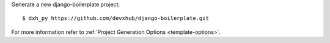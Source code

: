 Generate a new django-boilerplate project: ::

    $ dxh_py https://github.com/devxhub/django-boilerplate.git

For more information refer to
:ref:`Project Generation Options <template-options>`.